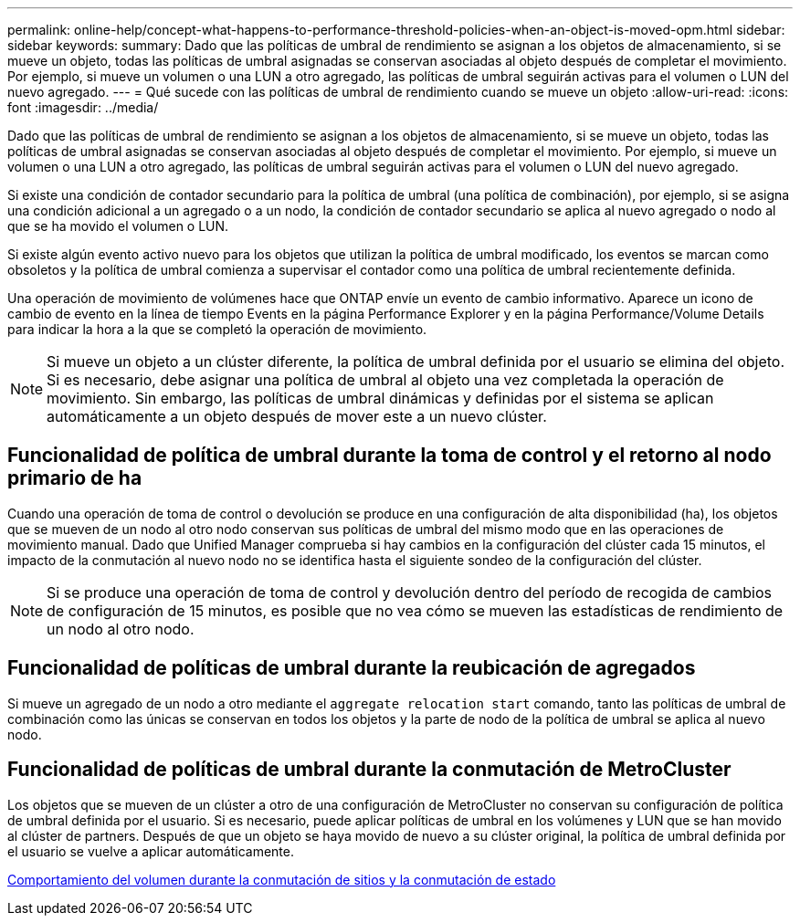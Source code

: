 ---
permalink: online-help/concept-what-happens-to-performance-threshold-policies-when-an-object-is-moved-opm.html 
sidebar: sidebar 
keywords:  
summary: Dado que las políticas de umbral de rendimiento se asignan a los objetos de almacenamiento, si se mueve un objeto, todas las políticas de umbral asignadas se conservan asociadas al objeto después de completar el movimiento. Por ejemplo, si mueve un volumen o una LUN a otro agregado, las políticas de umbral seguirán activas para el volumen o LUN del nuevo agregado. 
---
= Qué sucede con las políticas de umbral de rendimiento cuando se mueve un objeto
:allow-uri-read: 
:icons: font
:imagesdir: ../media/


[role="lead"]
Dado que las políticas de umbral de rendimiento se asignan a los objetos de almacenamiento, si se mueve un objeto, todas las políticas de umbral asignadas se conservan asociadas al objeto después de completar el movimiento. Por ejemplo, si mueve un volumen o una LUN a otro agregado, las políticas de umbral seguirán activas para el volumen o LUN del nuevo agregado.

Si existe una condición de contador secundario para la política de umbral (una política de combinación), por ejemplo, si se asigna una condición adicional a un agregado o a un nodo, la condición de contador secundario se aplica al nuevo agregado o nodo al que se ha movido el volumen o LUN.

Si existe algún evento activo nuevo para los objetos que utilizan la política de umbral modificado, los eventos se marcan como obsoletos y la política de umbral comienza a supervisar el contador como una política de umbral recientemente definida.

Una operación de movimiento de volúmenes hace que ONTAP envíe un evento de cambio informativo. Aparece un icono de cambio de evento en la línea de tiempo Events en la página Performance Explorer y en la página Performance/Volume Details para indicar la hora a la que se completó la operación de movimiento.

[NOTE]
====
Si mueve un objeto a un clúster diferente, la política de umbral definida por el usuario se elimina del objeto. Si es necesario, debe asignar una política de umbral al objeto una vez completada la operación de movimiento. Sin embargo, las políticas de umbral dinámicas y definidas por el sistema se aplican automáticamente a un objeto después de mover este a un nuevo clúster.

====


== Funcionalidad de política de umbral durante la toma de control y el retorno al nodo primario de ha

Cuando una operación de toma de control o devolución se produce en una configuración de alta disponibilidad (ha), los objetos que se mueven de un nodo al otro nodo conservan sus políticas de umbral del mismo modo que en las operaciones de movimiento manual. Dado que Unified Manager comprueba si hay cambios en la configuración del clúster cada 15 minutos, el impacto de la conmutación al nuevo nodo no se identifica hasta el siguiente sondeo de la configuración del clúster.

[NOTE]
====
Si se produce una operación de toma de control y devolución dentro del período de recogida de cambios de configuración de 15 minutos, es posible que no vea cómo se mueven las estadísticas de rendimiento de un nodo al otro nodo.

====


== Funcionalidad de políticas de umbral durante la reubicación de agregados

Si mueve un agregado de un nodo a otro mediante el `aggregate relocation start` comando, tanto las políticas de umbral de combinación como las únicas se conservan en todos los objetos y la parte de nodo de la política de umbral se aplica al nuevo nodo.



== Funcionalidad de políticas de umbral durante la conmutación de MetroCluster

Los objetos que se mueven de un clúster a otro de una configuración de MetroCluster no conservan su configuración de política de umbral definida por el usuario. Si es necesario, puede aplicar políticas de umbral en los volúmenes y LUN que se han movido al clúster de partners. Después de que un objeto se haya movido de nuevo a su clúster original, la política de umbral definida por el usuario se vuelve a aplicar automáticamente.

xref:concept-volume-behavior-during-switchover-and-switchback.adoc[Comportamiento del volumen durante la conmutación de sitios y la conmutación de estado]
